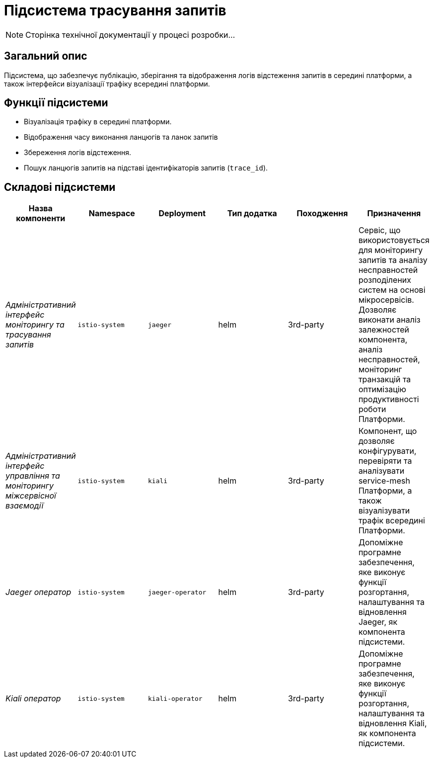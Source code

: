 = Підсистема трасування запитів

[NOTE]
--
Сторінка технічної документації у процесі розробки...
--

== Загальний опис

Підсистема, що забезпечує публікацію, зберігання та відображення логів відстеження запитів в середині платформи, а також інтерфейси візуалізації трафіку всередині платформи.

== Функції підсистеми

* Візуалізація трафіку в середині платформи.
* Відображення часу виконання ланцюгів та ланок запитів
* Збереження логів відстеження.
* Пошук ланцюгів запитів на підставі ідентифікаторів запитів (`trace_id`).

== Складові підсистеми

|===
|Назва компоненти|Namespace|Deployment|Тип додатка|Походження|Призначення

|_Адміністративний інтерфейс моніторингу та трасування запитів_
|`istio-system`
|`jaeger`
|helm
|3rd-party
|Сервіс, що використовується для моніторингу запитів та аналізу несправностей розподілених систем на основі мікросервісів.
Дозволяє виконати аналіз залежностей компонента, аналіз несправностей, моніторинг транзакцій та оптимізацію продуктивності
роботи Платформи.

|_Адміністративний інтерфейс управління та моніторингу міжсервісної взаємодії_
|`istio-system`
|`kiali`
|helm
|3rd-party
|Компонент, що дозволяє конфігурувати, перевіряти та аналізувати service-mesh Платформи, а також візуалізувати трафік
всередині Платформи.

|_Jaeger оператор_
|`istio-system`
|`jaeger-operator`
|helm
|3rd-party
|Допоміжне програмне забезпечення, яке виконує функції розгортання, налаштування та відновлення Jaeger, як
компонента підсистеми.

|_Kiali оператор_
|`istio-system`
|`kiali-operator`
|helm
|3rd-party
|Допоміжне програмне забезпечення, яке виконує функції розгортання, налаштування та відновлення Kiali, як
компонента підсистеми.

|===